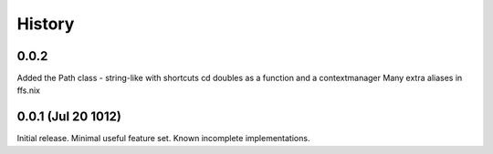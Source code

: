 History
-------

0.0.2
+++++

Added the Path class - string-like with shortcuts
cd doubles as a function and a contextmanager
Many extra aliases in ffs.nix

0.0.1 (Jul 20 1012)
+++++++++++++++++++

Initial release. Minimal useful feature set. Known incomplete implementations.
